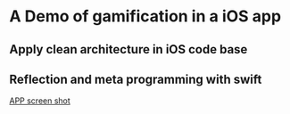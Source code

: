 * A Demo of gamification in a iOS app
** Apply clean architecture in iOS code base
** Reflection and meta programming with swift
[[https://user-images.githubusercontent.com/1681295/266837683-2f3a8009-eb7b-4831-b01b-617f84dff19f.png][APP screen shot]]
